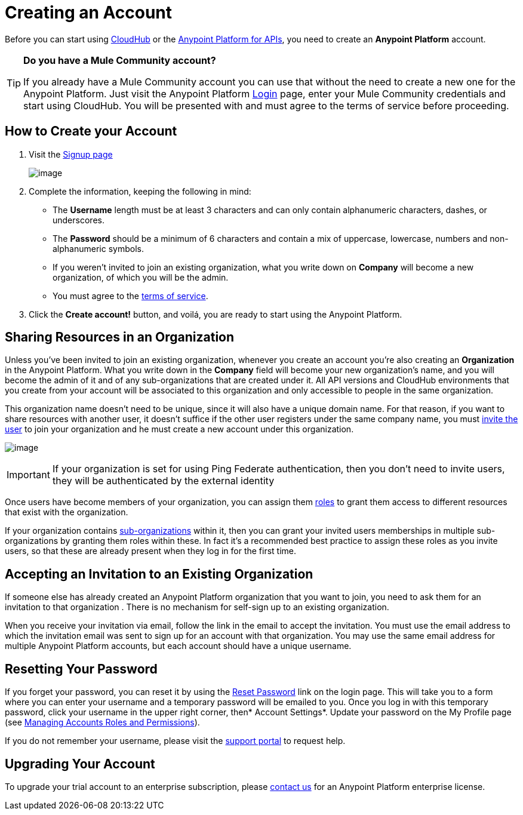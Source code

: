 = Creating an Account
:keywords: anypoint platform, permissions, configuring, accounts

Before you can start using link:/documentation/display/current/CloudHub[CloudHub] or the link:/documentation/display/current/Anypoint+Platform+for+APIs[Anypoint Platform for APIs], you need to create an *Anypoint Platform* account.

[TIP]
====
*Do you have a Mule Community account?*

If you already have a Mule Community account you can use that without the need to create a new one for the Anypoint Platform. Just visit the Anypoint Platform https://anypoint.mulesoft.com/#/signup[Login] page, enter your Mule Community credentials and start using CloudHub. You will be presented with and must agree to the terms of service before proceeding.
====


== How to Create your Account

. Visit the https://anypoint.mulesoft.com/#/signup[Signup page] +

+
image:/documentation/download/attachments/122752358/sign+in.jpg?version=1&modificationDate=1413897783312[image] +
+


. Complete the information, keeping the following in mind: +
* The *Username* length must be at least 3 characters and can only contain alphanumeric characters, dashes, or underscores.
* The *Password* should be a minimum of 6 characters and contain a mix of uppercase, lowercase, numbers and non-alphanumeric symbols.
* If you weren't invited to join an existing organization, what you write down on *Company* will become a new organization, of which you will be the admin.
* You must agree to the https://cloudhub.io/legal.html[terms of service].
. Click the *Create account!* button, and voilá, you are ready to start using the Anypoint Platform.

== Sharing Resources in an Organization

Unless you've been invited to join an existing organization, whenever you create an account you're also creating an *Organization* in the Anypoint Platform. What you write down in the *Company* field will become your new organization's name, and you will become the admin of it and of any sub-organizations that are created under it. All API versions and CloudHub environments that you create from your account will be associated to this organization and only accessible to people in the same organization.

This organization name doesn't need to be unique, since it will also have a unique domain name. For that reason, if you want to share resources with another user, it doesn't suffice if the other user registers under the same company name, you must link:/documentation/display/current/Managing+Accounts+Roles+and+Permissions[invite the user] to join your organization and he must create a new account under this organization.

image:/documentation/download/attachments/122752358/invite.jpg?version=1&modificationDate=1414008433930[image]

[IMPORTANT]
If your organization is set for using Ping Federate authentication, then you don't need to invite users, they will be authenticated by the external identity

Once users have become members of your organization, you can assign them http://www.mulesoft.org/documentation/display/current/Managing+Accounts+Roles+and+Permissions[roles] to grant them access to different resources that exist with the organization.

If your organization contains http://www.mulesoft.org/documentation/display/current/Managing+Sub-Organizations[sub-organizations]﻿ within it, then you can grant your invited users memberships in multiple sub-organizations by granting them roles within these.  In fact it's a recommended best practice to assign these roles as you invite users, so that these are already present when they log in for the first time.

== Accepting an Invitation to an Existing Organization

If someone else has already created an Anypoint Platform organization that you want to join, you need to ask them for an invitation to that organization . There is no mechanism for self-sign up to an existing organization.

When you receive your invitation via email, follow the link in the email to accept the invitation. You must use the email address to which the invitation email was sent to sign up for an account with that organization. You may use the same email address for multiple Anypoint Platform accounts, but each account should have a unique username.

== Resetting Your Password

If you forget your password, you can reset it by using the http://www.mulesoft.org/request-password[Reset Password] link on the login page. This will take you to a form where you can enter your username and a temporary password will be emailed to you. Once you log in with this temporary password, click your username in the upper right corner, then* Account Settings*. Update your password on the My Profile page (see link:/documentation/display/current/Managing+Accounts+Roles+and+Permissions[Managing Accounts Roles and Permissions]).

If you do not remember your username, please visit the http://www.mulesoft.org/documentation/display/current/Community+and+Support#CommunityandSupport-Support[support portal] to request help.

== Upgrading Your Account

To upgrade your trial account to an enterprise subscription, please mailto:support@mulesoft.com[contact us] for an Anypoint Platform enterprise license. +
